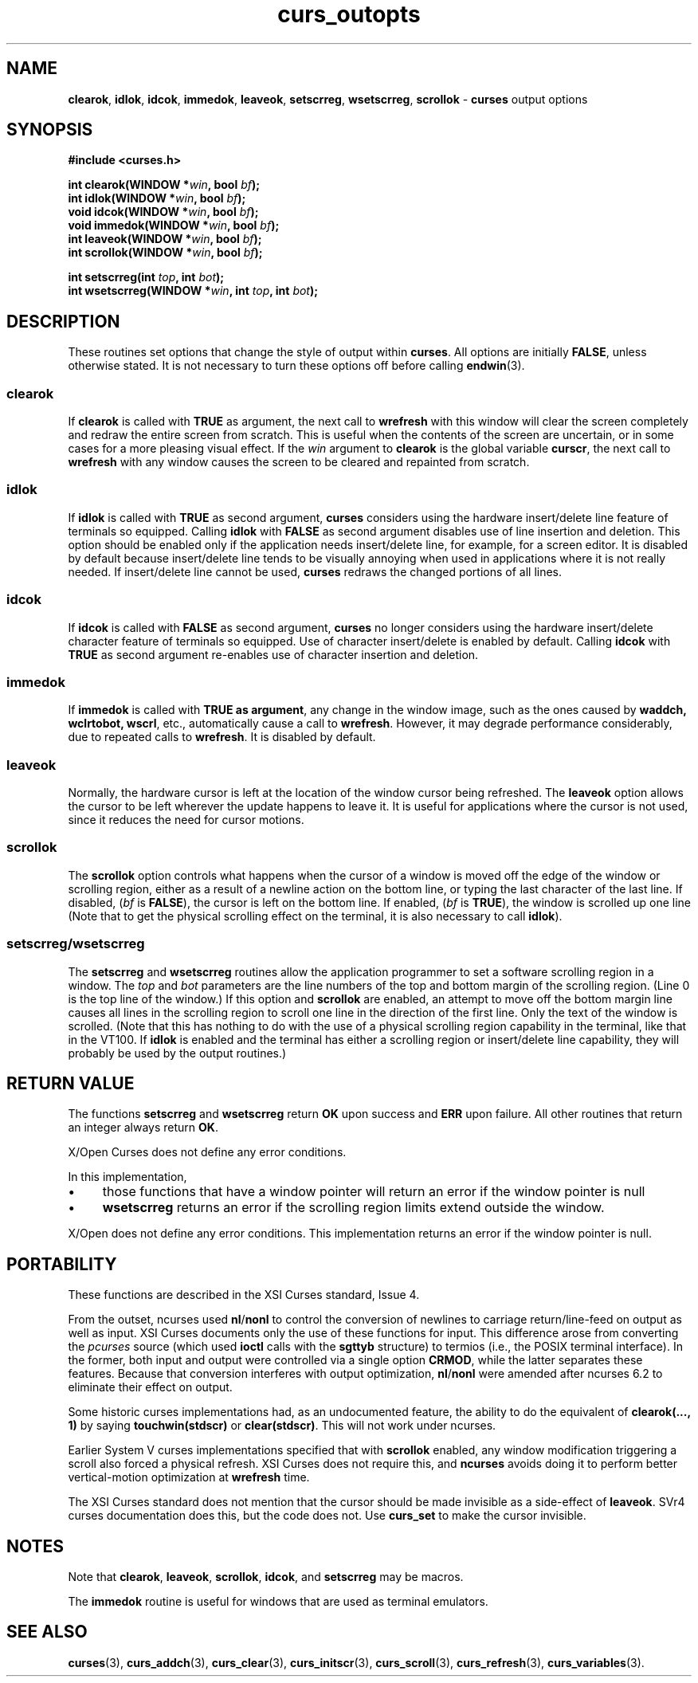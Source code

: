 .\" $OpenBSD: curs_outopts.3,v 1.12 2010/01/12 23:21:59 nicm Exp $
.\"
.\"***************************************************************************
.\" Copyright 2018-2022,2023 Thomas E. Dickey                                *
.\" Copyright 1998-2016,2017 Free Software Foundation, Inc.                  *
.\"                                                                          *
.\" Permission is hereby granted, free of charge, to any person obtaining a  *
.\" copy of this software and associated documentation files (the            *
.\" "Software"), to deal in the Software without restriction, including      *
.\" without limitation the rights to use, copy, modify, merge, publish,      *
.\" distribute, distribute with modifications, sublicense, and/or sell       *
.\" copies of the Software, and to permit persons to whom the Software is    *
.\" furnished to do so, subject to the following conditions:                 *
.\"                                                                          *
.\" The above copyright notice and this permission notice shall be included  *
.\" in all copies or substantial portions of the Software.                   *
.\"                                                                          *
.\" THE SOFTWARE IS PROVIDED "AS IS", WITHOUT WARRANTY OF ANY KIND, EXPRESS  *
.\" OR IMPLIED, INCLUDING BUT NOT LIMITED TO THE WARRANTIES OF               *
.\" MERCHANTABILITY, FITNESS FOR A PARTICULAR PURPOSE AND NONINFRINGEMENT.   *
.\" IN NO EVENT SHALL THE ABOVE COPYRIGHT HOLDERS BE LIABLE FOR ANY CLAIM,   *
.\" DAMAGES OR OTHER LIABILITY, WHETHER IN AN ACTION OF CONTRACT, TORT OR    *
.\" OTHERWISE, ARISING FROM, OUT OF OR IN CONNECTION WITH THE SOFTWARE OR    *
.\" THE USE OR OTHER DEALINGS IN THE SOFTWARE.                               *
.\"                                                                          *
.\" Except as contained in this notice, the name(s) of the above copyright   *
.\" holders shall not be used in advertising or otherwise to promote the     *
.\" sale, use or other dealings in this Software without prior written       *
.\" authorization.                                                           *
.\"***************************************************************************
.\"
.\" $Id: curs_outopts.3,v 1.12 2010/01/12 23:21:59 nicm Exp $
.TH curs_outopts 3 2023-07-01 "ncurses 6.4" "Library calls"
.na
.hy 0
.de bP
.ie n  .IP \(bu 4
.el    .IP \(bu 2
..
.SH NAME
\fBclearok\fP,
\fBidlok\fP,
\fBidcok\fP,
\fBimmedok\fP,
\fBleaveok\fP,
\fBsetscrreg\fP,
\fBwsetscrreg\fP,
\fBscrollok\fP \- \fBcurses\fP output options
.ad
.hy
.SH SYNOPSIS
\fB#include <curses.h>\fP
.sp
\fBint clearok(WINDOW *\fIwin\fB, bool \fIbf\fB);\fR
.br
\fBint idlok(WINDOW *\fIwin\fB, bool \fIbf\fB);\fR
.br
\fBvoid idcok(WINDOW *\fIwin\fB, bool \fIbf\fB);\fR
.br
\fBvoid immedok(WINDOW *\fIwin\fB, bool \fIbf\fB);\fR
.br
\fBint leaveok(WINDOW *\fIwin\fB, bool \fIbf\fB);\fR
.br
\fBint scrollok(WINDOW *\fIwin\fB, bool \fIbf\fB);\fR
.sp
\fBint setscrreg(int \fItop\fB, int \fIbot\fB);\fR
.br
\fBint wsetscrreg(WINDOW *\fIwin\fB, int \fItop\fB, int \fIbot\fB);\fR
.SH DESCRIPTION
These routines set options that change the style of output within
\fBcurses\fP.
All options are initially \fBFALSE\fP, unless otherwise stated.
It is not necessary to turn these options off before calling \fBendwin\fP(3).
.SS clearok
If \fBclearok\fP is called with \fBTRUE\fP as argument, the next
call to \fBwrefresh\fP with this window will clear the screen completely and
redraw the entire screen from scratch.
This is useful when the contents of the
screen are uncertain, or in some cases for a more pleasing visual effect.
If
the \fIwin\fP argument to \fBclearok\fP is the global variable \fBcurscr\fP,
the next call to \fBwrefresh\fP with any window causes the screen to be cleared
and repainted from scratch.
.SS idlok
If \fBidlok\fP is called with \fBTRUE\fP as second argument, \fBcurses\fP
considers using the hardware insert/delete line feature of terminals so
equipped.
Calling \fBidlok\fP with \fBFALSE\fP as second argument disables use
of line insertion and deletion.
This option should be enabled only if the
application needs insert/delete line, for example, for a screen editor.
It is
disabled by default because insert/delete line tends to be visually annoying
when used in applications where it is not really needed.
If insert/delete line
cannot be used, \fBcurses\fP redraws the changed portions of all lines.
.SS idcok
If \fBidcok\fP is called with \fBFALSE\fP as second argument, \fBcurses\fP
no longer considers using the hardware insert/delete character feature of
terminals so equipped.
Use of character insert/delete is enabled by default.
Calling \fBidcok\fP with \fBTRUE\fP as second argument re-enables use
of character insertion and deletion.
.SS immedok
If \fBimmedok\fP is called with \fBTRUE as argument\fP, any change
in the window image, such as the ones caused by \fBwaddch, wclrtobot, wscrl\fP,
etc., automatically cause a call to \fBwrefresh\fP.
However, it may
degrade performance considerably, due to repeated calls to \fBwrefresh\fP.
It is disabled by default.
.SS leaveok
Normally, the hardware cursor is left at the location of the window cursor
being refreshed.
The \fBleaveok\fP option allows the cursor to be left
wherever the update happens to leave it.
It is useful for applications where
the cursor is not used, since it reduces the need for cursor motions.
.SS scrollok
The \fBscrollok\fP option controls what happens when the cursor of a window is
moved off the edge of the window or scrolling region, either as a result of a
newline action on the bottom line, or typing the last character of the last
line.
If disabled, (\fIbf\fP is \fBFALSE\fP), the cursor is left on the bottom
line.
If enabled, (\fIbf\fP is \fBTRUE\fP), the window is scrolled up one line
(Note that to get the physical scrolling effect on the terminal, it is
also necessary to call \fBidlok\fP).
.SS  setscrreg/wsetscrreg
The \fBsetscrreg\fP and \fBwsetscrreg\fP routines allow the application
programmer to set a software scrolling region in a window.
The \fItop\fP and
\fIbot\fP parameters
are the line numbers of the top and bottom margin of the scrolling
region.
(Line 0 is the top line of the window.)  If this option and
\fBscrollok\fP are enabled, an attempt to move off the bottom margin line
causes all lines in the scrolling region to scroll one line in the direction
of the first line.
Only the text of the window is scrolled.
(Note that this
has nothing to do with the use of a physical scrolling region capability in the
terminal, like that in the VT100.
If \fBidlok\fP is enabled and the terminal
has either a scrolling region or insert/delete line capability, they will
probably be used by the output routines.)
.SH RETURN VALUE
The functions \fBsetscrreg\fP and \fBwsetscrreg\fP return \fBOK\fP upon success
and \fBERR\fP upon failure.
All other routines that return an integer always
return \fBOK\fP.
.PP
X/Open Curses does not define any error conditions.
.PP
In this implementation,
.bP
those functions that have a window pointer
will return an error if the window pointer is null
.bP
\fBwsetscrreg\fP
returns an error if the scrolling region limits extend outside the window.
.PP
X/Open does not define any error conditions.
This implementation returns an error
if the window pointer is null.
.SH PORTABILITY
These functions are described in the XSI Curses standard, Issue 4.
.PP
From the outset, ncurses used \fBnl\fP/\fBnonl\fP to control the conversion
of newlines to carriage return/line-feed on output as well as input.
XSI Curses documents only the use of these functions for input.
This difference arose from converting the \fIpcurses\fP source
(which used \fBioctl\fP calls with the \fBsgttyb\fP structure)
to termios (i.e., the POSIX terminal interface).
In the former, both input and output were controlled via a single
option \fBCRMOD\fP,
while the latter separates these features.
Because that conversion interferes with output optimization,
\fBnl\fP/\fBnonl\fP were amended after ncurses 6.2
to eliminate their effect on output.
.PP
Some historic curses implementations had, as an undocumented feature, the
ability to do the equivalent of \fBclearok(..., 1)\fP by saying
\fBtouchwin(stdscr)\fP or \fBclear(stdscr)\fP.
This will not work under ncurses.
.PP
Earlier System V curses implementations specified that with \fBscrollok\fP
enabled, any window modification triggering a scroll also forced a physical
refresh.
XSI Curses does not require this, and \fBncurses\fP avoids doing
it to perform better vertical-motion optimization at \fBwrefresh\fP
time.
.PP
The XSI Curses standard does not mention that the cursor should be
made invisible as a side-effect of \fBleaveok\fP.
SVr4 curses documentation does this, but the code does not.
Use \fBcurs_set\fP to make the cursor invisible.
.SH NOTES
Note that
\fBclearok\fP,
\fBleaveok\fP,
\fBscrollok\fP,
\fBidcok\fP, and
\fBsetscrreg\fP may be macros.
.PP
The \fBimmedok\fP routine is useful for windows that are used as terminal
emulators.
.SH SEE ALSO
.na
\fBcurses\fP(3),
\fBcurs_addch\fP(3),
\fBcurs_clear\fP(3),
\fBcurs_initscr\fP(3),
\fBcurs_scroll\fP(3),
\fBcurs_refresh\fP(3),
\fBcurs_variables\fP(3).
